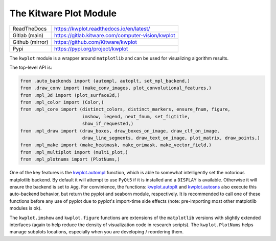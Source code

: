 The Kitware Plot Module
=======================

|GitlabCIPipeline| |GitlabCICoverage| |Appveyor| |Pypi| |Downloads| |ReadTheDocs|

+------------------+------------------------------------------------------+
| ReadTheDocs      | https://kwplot.readthedocs.io/en/latest/             |
+------------------+------------------------------------------------------+
| Gitlab (main)    | https://gitlab.kitware.com/computer-vision/kwplot    |
+------------------+------------------------------------------------------+
| Github (mirror)  | https://github.com/Kitware/kwplot                    |
+------------------+------------------------------------------------------+
| Pypi             | https://pypi.org/project/kwplot                      |
+------------------+------------------------------------------------------+

The ``kwplot`` module is a wrapper around ``matplotlib`` and can be used for
visualizing algorithm results.

The top-level API is:

.. code:: python

    from .auto_backends import (autompl, autoplt, set_mpl_backend,)
    from .draw_conv import (make_conv_images, plot_convolutional_features,)
    from .mpl_3d import (plot_surface3d,)
    from .mpl_color import (Color,)
    from .mpl_core import (distinct_colors, distinct_markers, ensure_fnum, figure,
                           imshow, legend, next_fnum, set_figtitle,
                           show_if_requested,)
    from .mpl_draw import (draw_boxes, draw_boxes_on_image, draw_clf_on_image,
                           draw_line_segments, draw_text_on_image, plot_matrix, draw_points,)
    from .mpl_make import (make_heatmask, make_orimask, make_vector_field,)
    from .mpl_multiplot import (multi_plot,)
    from .mpl_plotnums import (PlotNums,)

One of the key features is the `kwplot.autompl <https://kwplot.readthedocs.io/en/main/kwplot.html#kwplot.autompl>`_
function, which is able to somewhat intelligently set the notorious matplotlib
backend.
By default it will attempt to use ``PyQt5`` if it is installed and a
``DISPLAY`` is available. Otherwise it will ensure the backend is set to
``Agg``. For convinience, the functions:
`kwplot.autoplt <https://kwplot.readthedocs.io/en/main/kwplot.html#kwplot.autoplt>`_ and
`kwplot.autosns <https://kwplot.readthedocs.io/en/main/kwplot.html#kwplot.autosns>`_
also execute this auto-backend behavior, but return the pyplot and seaborn
module, respectively.  It is recommended to call one of these functions before
any use of pyplot due to pyplot's import-time side effects (note: pre-importing
most other matplotlib modules is ok).

The ``kwplot.imshow`` and ``kwplot.figure`` functions are extensions of the
``matplotlib`` versions with slightly extended interfaces (again to help reduce
the density of visualization code in research scripts). The ``kwplot.PlotNums``
helps manage subplots locations, especially when you are developing /
reordering them.


.. |Pypi| image:: https://img.shields.io/pypi/v/kwplot.svg
   :target: https://pypi.python.org/pypi/kwplot

.. |Downloads| image:: https://img.shields.io/pypi/dm/kwplot.svg
   :target: https://pypistats.org/packages/kwplot

.. |ReadTheDocs| image:: https://readthedocs.org/projects/kwplot/badge/?version=main
    :target: http://kwplot.readthedocs.io/en/main/

.. # See: https://ci.appveyor.com/project/jon.crall/kwplot/settings/badges
.. |Appveyor| image:: https://ci.appveyor.com/api/projects/status/py3s2d6tyfjc8lm3/branch/main?svg=true
   :target: https://ci.appveyor.com/project/jon.crall/kwplot/branch/main

.. |GitlabCIPipeline| image:: https://gitlab.kitware.com/computer-vision/kwplot/badges/main/pipeline.svg
   :target: https://gitlab.kitware.com/computer-vision/kwplot/-/jobs

.. |GitlabCICoverage| image:: https://gitlab.kitware.com/computer-vision/kwplot/badges/main/coverage.svg
    :target: https://gitlab.kitware.com/computer-vision/kwplot/commits/main

